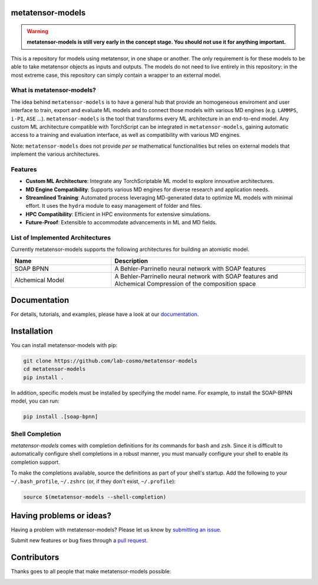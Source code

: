 metatensor-models
-----------------

|tests| |codecov| |docs|

.. warning::

    **metatensor-models is still very early in the concept stage. You should not use it
    for anything important.**

This is a repository for models using metatensor, in one shape or another. The only
requirement is for these models to be able to take metatensor objects as inputs and
outputs. The models do not need to live entirely in this repository: in the most extreme
case, this repository can simply contain a wrapper to an external model.

.. marker-introduction

What is metatensor-models?
##########################

The idea behind ``metatensor-models`` is to have a general hub
that provide an homogeneous enviroment and user interface to
train, export and evaluate ML models and to
connect those models with various MD engines (e.g. ``LAMMPS``, ``i-PI``, ``ASE`` ...).
``metatensor-models`` is the tool that transforms every ML architecture in an
end-to-end model. Any custom ML architecture compatible with TorchScript
can be integrated in ``metatensor-models``, gaining automatic access to
a training and evaluation interface, as well as compatibility with various MD engines.

Note: ``metatensor-models`` does not provide `per se` mathematical functionalities but
relies on external models that implement the various architectures.

Features
########

- **Custom ML Architecture**: Integrate any TorchScriptable ML model
  to explore innovative architectures.

- **MD Engine Compatibility**: Supports various MD engines for diverse research
  and application needs.

- **Streamlined Training**: Automated process leveraging MD-generated data to
  optimize ML models with minimal effort. It uses the ``hydra`` module to
  easy management of folder and files.

- **HPC Compatibility**: Efficient in HPC environments for extensive simulations.

- **Future-Proof**: Extensible to accommodate advancements in ML and MD fields.

.. marker-architectures

List of Implemented Architectures
#################################

Currently metatensor-models supports the following architectures for building an
atomistic model.

.. list-table::
   :widths: 34 66
   :header-rows: 1

   * - Name
     - Description

   * - SOAP BPNN
     - A Behler-Parrinello neural network with SOAP features

   * - Alchemical Model
     - A Behler-Parrinello neural network with SOAP features
       and Alchemical Compression of the composition space

.. marker-documentation

Documentation
-------------

For details, tutorials, and examples, please have a look at our
`documentation <https://lab-cosmo.github.io/metatensor-models/latest/>`_.

.. marker-installation

Installation
------------

You can install metatensor-models with pip:

.. code-block:: bash

    git clone https://github.com/lab-cosmo/metatensor-models
    cd metatensor-models
    pip install .


In addition, specific models must be installed by specifying the model name. For
example, to install the SOAP-BPNN model, you can run:

.. code-block:: bash

    pip install .[soap-bpnn]

Shell Completion
################
`metatensor-models` comes with completion definitions for its commands for ``bash`` and
``zsh``. Since it is difficult to automatically configure shell completions in a robust
manner, you must manually configure your shell to enable its completion support.

To make the completions available, source the definitions as
part of your shell's startup. Add the following to your ``~/.bash_profile``,
``~/.zshrc`` (or, if they don't exist, ``~/.profile``):

.. code-block:: bash

  source $(metatensor-models --shell-completion)

.. marker-issues

Having problems or ideas?
-------------------------

Having a problem with metatensor-models? Please let us know by `submitting an issue
<https://github.com/metatensor-models/issues>`_.

Submit new features or bug fixes through a `pull request
<https://github.com/metatensor-models/pulls>`_.

.. marker-contributing

Contributors
------------

Thanks goes to all people that make metatensor-models possible:

.. image:: https://contrib.rocks/image?repo=lab-cosmo/metatensor-models
   :target: https://github.com/lab-cosmo/metatensor-models/graphs/contributors

.. |tests| image:: https://github.com/lab-cosmo/metatensor-models/workflows/Tests/badge.svg
   :alt: Github Actions Tests Job Status
   :target: (https://github.com/lab-cosmo/metatensor-models/\
                actions?query=workflow%3ATests)

.. |codecov| image:: https://codecov.io/gh/lab-cosmo/metatensor-models/branch/main/graph/badge.svg
   :alt: Code coverage
   :target: https://codecov.io/gh/lab-cosmo/metatensor-models

.. |docs| image:: https://img.shields.io/badge/documentation-latest-sucess
   :alt: Documentation
   :target: https://lab-cosmo.github.io/metatensor-models/latest/
